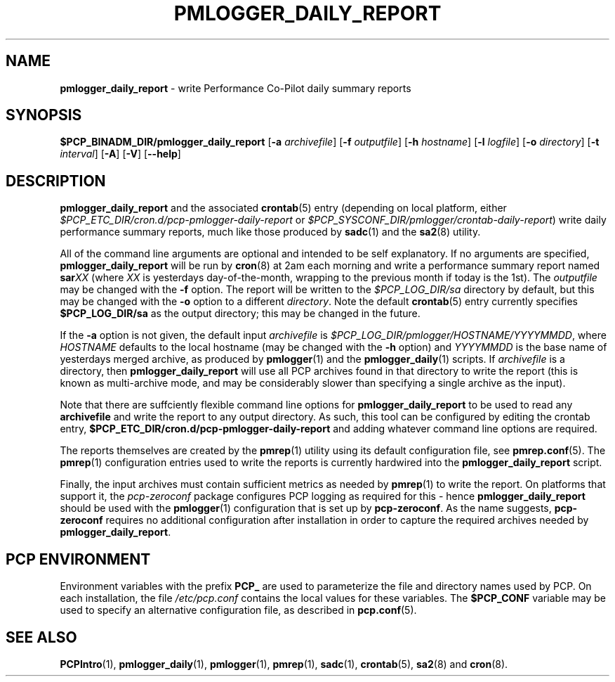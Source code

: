 '\"macro stdmacro
.\"
.\" Copyright (c) 2018 Red Hat.
.\"
.\" This program is free software; you can redistribute it and/or modify it
.\" under the terms of the GNU General Public License as published by the
.\" Free Software Foundation; either version 2 of the License, or (at your
.\" option) any later version.
.\"
.\" This program is distributed in the hope that it will be useful, but
.\" WITHOUT ANY WARRANTY; without even the implied warranty of MERCHANTABILITY
.\" or FITNESS FOR A PARTICULAR PURPOSE.  See the GNU General Public License
.\" for more details.
.\"
.TH PMLOGGER_DAILY_REPORT 1 "PCP" "Performance Co-Pilot"
.SH NAME
\f3pmlogger_daily_report\f1 \- write Performance Co-Pilot daily summary reports
.SH SYNOPSIS
.B $PCP_BINADM_DIR/pmlogger_daily_report
[\f3\-a\f1 \f2archivefile\f1]
[\f3\-f\f1 \f2outputfile\f1]
[\f3\-h\f1 \f2hostname\f1]
[\f3\-l\f1 \f2logfile\f1]
[\f3\-o\f1 \f2directory\f1]
[\f3\-t\f1 \f2interval\f1]
[\f3\-A\f1]
[\f3\-V\f1]
[\f3\--help\f1]
.SH DESCRIPTION
.B pmlogger_daily_report
and the associated
.BR crontab (5)
entry (depending on local platform, either 
.I $PCP_ETC_DIR/cron.d/pcp-pmlogger-daily-report
or
.IR $PCP_SYSCONF_DIR/pmlogger/crontab-daily-report )
write daily performance summary reports, much like those produced by 
.BR sadc (1)
and the
.BR sa2 (8)
utility.
.PP
All of the command line arguments are optional and intended to be self
explanatory.
If no arguments are specified,
.B pmlogger_daily_report
will be run by
.BR cron (8)
at 2am each morning and write a performance summary report named
.BI sar XX
(where
.I XX
is yesterdays day-of-the-month, wrapping to the previous month
if today is the 1st).
The
.I outputfile
may be changed with the
.B \-f
option.
The report will be written to the
.I $PCP_LOG_DIR/sa
directory by default, but this may be changed with the
.B \-o
option to a different
.IR directory .
Note the default
.BR crontab (5)
entry currently specifies
.B $PCP_LOG_DIR/sa
as the output directory; this may be changed in the future.
.PP
If the
.B \-a
option is not given, the default input
.IR archivefile
is
.IR $PCP_LOG_DIR/pmlogger/HOSTNAME/YYYYMMDD ,
where
.I HOSTNAME
defaults to the local hostname (may be changed with the
.B \-h
option) and
.I YYYYMMDD
is the base name of yesterdays merged archive, as produced by
.BR pmlogger (1)
and the
.BR pmlogger_daily (1)
scripts.
If
.I archivefile
is a directory, then
.B pmlogger_daily_report
will use all PCP archives found in that directory
to write the report (this is known as multi-archive mode,
and may be considerably slower than specifying a single
archive as the input).
.PP
Note that there are suffciently flexible command line options for
.B pmlogger_daily_report
to be used to read any
.B archivefile
and write the report to any output directory.
As such, this tool can be configured by editing the crontab entry,
.B $PCP_ETC_DIR/cron.d/pcp-pmlogger-daily-report
and adding whatever command line options are required.
.PP
The reports themselves are created by the
.BR pmrep (1)
utility using its default configuration file, see
.BR pmrep.conf (5).
The
.BR pmrep (1)
configuration entries used to write the reports is currently hardwired
into the
.B pmlogger_daily_report
script.
.PP
Finally, the input archives must contain sufficient metrics as needed by
.BR pmrep (1)
to write the report.
On platforms that support it, the
.I pcp-zeroconf
package configures PCP logging as required for this \- hence
.B pmlogger_daily_report
should be used with the
.BR pmlogger (1)
configuration that is set up by
.BR pcp-zeroconf .
As the name suggests,
.BR pcp-zeroconf
requires no additional configuration after installation in order to
capture the required archives needed by
.BR pmlogger_daily_report .
.SH "PCP ENVIRONMENT"
Environment variables with the prefix
.B PCP_
are used to parameterize the file and directory names
used by PCP.
On each installation, the file
.I /etc/pcp.conf
contains the local values for these variables.
The
.B $PCP_CONF
variable may be used to specify an alternative
configuration file,
as described in
.BR pcp.conf (5).
.SH SEE ALSO
.BR PCPIntro (1),
.BR pmlogger_daily (1),
.BR pmlogger (1),
.BR pmrep (1),
.BR sadc (1),
.BR crontab (5),
.BR sa2 (8)
and
.BR cron (8).
